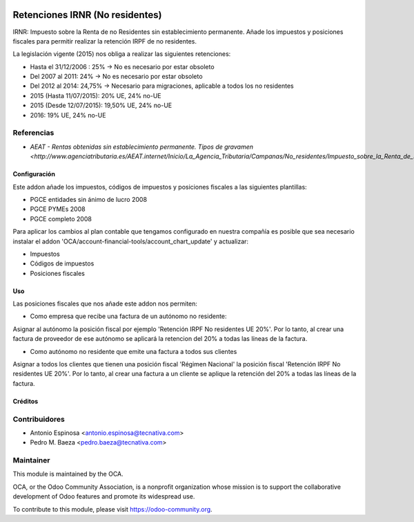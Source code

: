.. image:: https://img.shields.io/badge/licence-AGPL--3-blue.svg
    :target: http://www.gnu.org/licenses/agpl-3.0-standalone.html
    :alt: License: AGPL-3

================================
Retenciones IRNR (No residentes)
================================

IRNR: Impuesto sobre la Renta de no Residentes sin establecimiento permanente.
Añade los impuestos y posiciones fiscales para permitir realizar la retención
IRPF de no residentes.

La legislación vigente (2015) nos obliga a realizar las siguientes retenciones:

* Hasta el 31/12/2006 : 25% -> No es necesario por estar obsoleto
* Del 2007 al 2011: 24% -> No es necesario por estar obsoleto
* Del 2012 al 2014: 24,75% -> Necesario para migraciones, aplicable a todos los no residentes
* 2015 (Hasta 11/07/2015): 20% UE, 24% no-UE
* 2015 (Desde 12/07/2015): 19,50% UE, 24% no-UE
* 2016: 19% UE, 24% no-UE

Referencias
-----------

* `AEAT - Rentas obtenidas sin establecimiento permanente. Tipos de gravamen <http://www.agenciatributaria.es/AEAT.internet/Inicio/La_Agencia_Tributaria/Campanas/No_residentes/Impuesto_sobre_la_Renta_de_No_Residentes/No_residentes_sin_establecimiento_permanente/Cuestiones_basicas_sobre_tributacion/Rentas_obtenidas_sin_establecimiento_permanente__Tipos_de_gravamen.shtml>_`


Configuración
=============

Este addon añade los impuestos, códigos de impuestos y posiciones fiscales a
las siguientes plantillas:

* PGCE entidades sin ánimo de lucro 2008
* PGCE PYMEs 2008
* PGCE completo 2008

Para aplicar los cambios al plan contable que tengamos configurado en nuestra
compañía es posible que sea necesario instalar el addon
'OCA/account-financial-tools/account_chart_update' y actualizar:

* Impuestos
* Códigos de impuestos
* Posiciones fiscales


Uso
===

Las posiciones fiscales que nos añade este addon nos permiten:

* Como empresa que recibe una factura de un autónomo no residente:

Asignar al autónomo la posición fiscal por ejemplo
'Retención IRPF No residentes UE 20%'. Por lo tanto, al crear una factura de
proveedor de ese autónomo se aplicará la retencion del 20% a todas las líneas
de la factura.

* Como autónomo no residente que emite una factura a todos sus clientes

Asignar a todos los clientes que tienen una posición fiscal 'Régimen Nacional'
la posición fiscal 'Retención IRPF No residentes UE 20%'. Por lo tanto,
al crear una factura a un cliente se aplique la retención del 20% a todas
las líneas de la factura.

.. image:: https://odoo-community.org/website/image/ir.attachment/5784_f2813bd/datas
   :alt: Pruébalo en Runbot
   :target: https://runbot.odoo-community.org/runbot/189/10.0


Créditos
========

Contribuidores
--------------

* Antonio Espinosa <antonio.espinosa@tecnativa.com>
* Pedro M. Baeza <pedro.baeza@tecnativa.com>

Maintainer
----------

.. image:: https://odoo-community.org/logo.png
   :alt: Odoo Community Association
   :target: https://odoo-community.org

This module is maintained by the OCA.

OCA, or the Odoo Community Association, is a nonprofit organization whose
mission is to support the collaborative development of Odoo features and
promote its widespread use.

To contribute to this module, please visit https://odoo-community.org.


